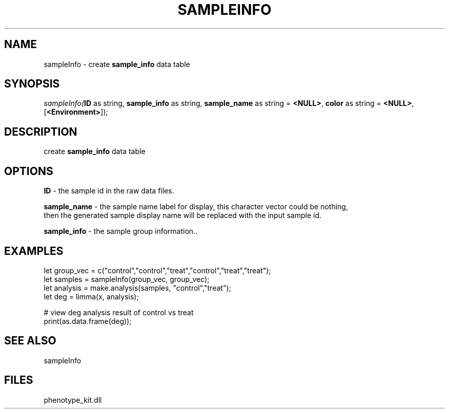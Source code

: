 .\" man page create by R# package system.
.TH SAMPLEINFO 2 2000-Jan "sampleInfo" "sampleInfo"
.SH NAME
sampleInfo \- create \fBsample_info\fR data table
.SH SYNOPSIS
\fIsampleInfo(\fBID\fR as string, 
\fBsample_info\fR as string, 
\fBsample_name\fR as string = \fB<NULL>\fR, 
\fBcolor\fR as string = \fB<NULL>\fR, 
[\fB<Environment>\fR]);\fR
.SH DESCRIPTION
.PP
create \fBsample_info\fR data table
.PP
.SH OPTIONS
.PP
\fBID\fB \fR\- the sample id in the raw data files. 
.PP
.PP
\fBsample_name\fB \fR\- the sample name label for display, this character vector could be nothing, 
 then the generated sample display name will be replaced with the input sample id. 
.PP
.PP
\fBsample_info\fB \fR\- the sample group information.. 
.PP
.SH EXAMPLES
.PP
let group_vec = c("control","control","treat","control","treat","treat");
 let samples = sampleInfo(group_vec, group_vec);
 let analysis = make.analysis(samples, "control","treat");
 let deg = limma(x, analysis);
 
 # view deg analysis result of control vs treat
 print(as.data.frame(deg));
.PP
.SH SEE ALSO
sampleInfo
.SH FILES
.PP
phenotype_kit.dll
.PP
